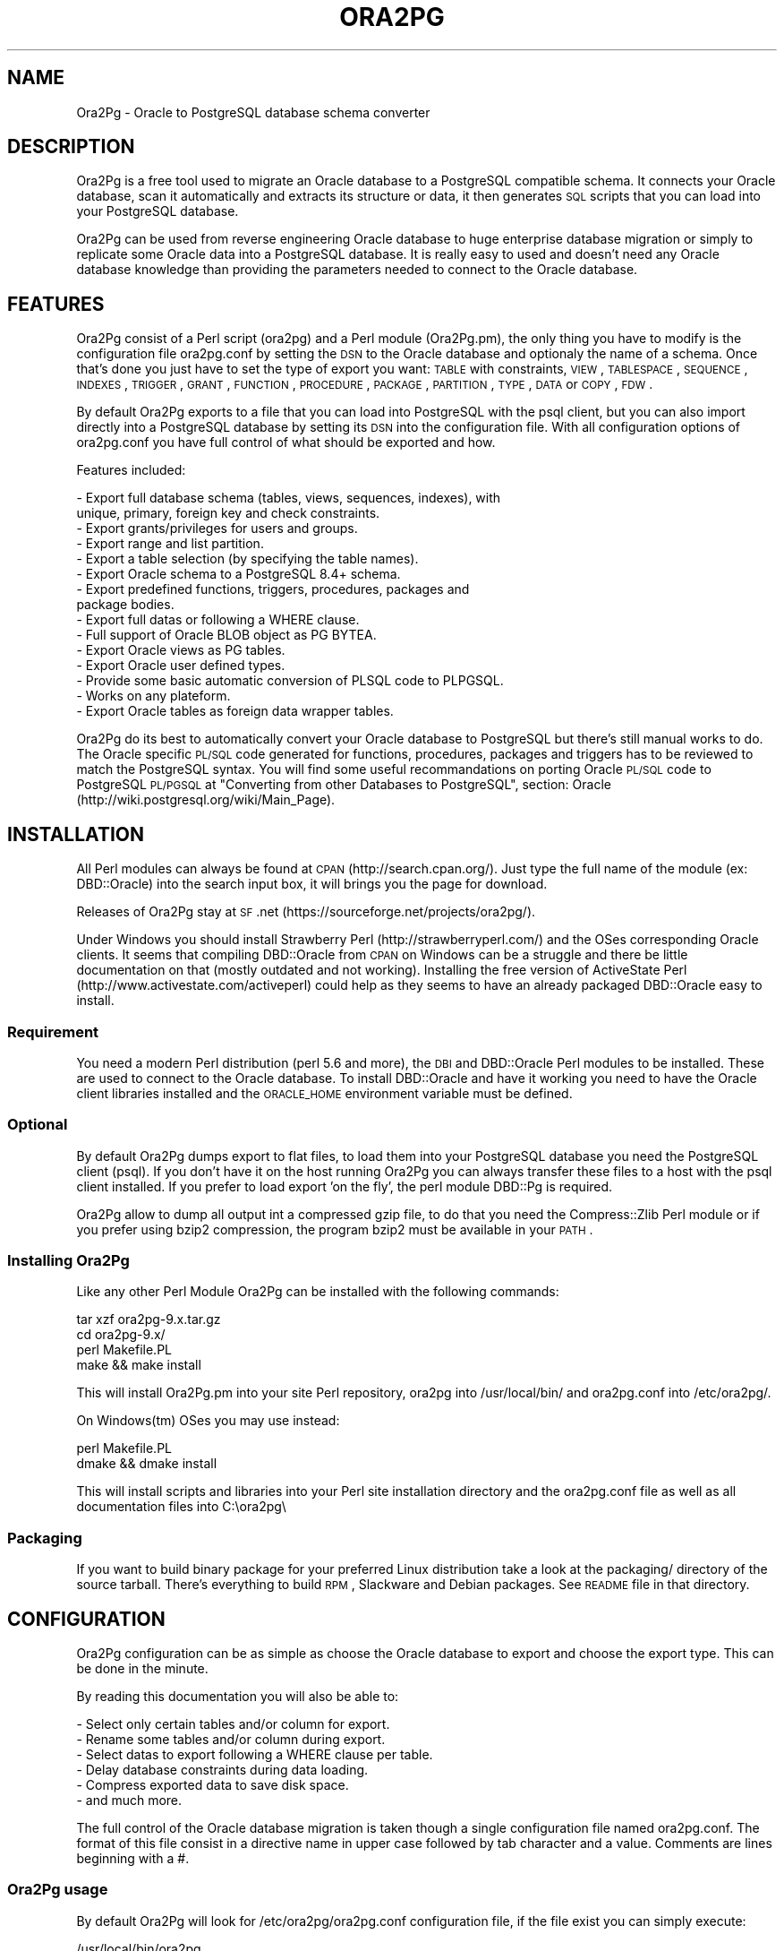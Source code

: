 .\" Automatically generated by Pod::Man 2.22 (Pod::Simple 3.07)
.\"
.\" Standard preamble:
.\" ========================================================================
.de Sp \" Vertical space (when we can't use .PP)
.if t .sp .5v
.if n .sp
..
.de Vb \" Begin verbatim text
.ft CW
.nf
.ne \\$1
..
.de Ve \" End verbatim text
.ft R
.fi
..
.\" Set up some character translations and predefined strings.  \*(-- will
.\" give an unbreakable dash, \*(PI will give pi, \*(L" will give a left
.\" double quote, and \*(R" will give a right double quote.  \*(C+ will
.\" give a nicer C++.  Capital omega is used to do unbreakable dashes and
.\" therefore won't be available.  \*(C` and \*(C' expand to `' in nroff,
.\" nothing in troff, for use with C<>.
.tr \(*W-
.ds C+ C\v'-.1v'\h'-1p'\s-2+\h'-1p'+\s0\v'.1v'\h'-1p'
.ie n \{\
.    ds -- \(*W-
.    ds PI pi
.    if (\n(.H=4u)&(1m=24u) .ds -- \(*W\h'-12u'\(*W\h'-12u'-\" diablo 10 pitch
.    if (\n(.H=4u)&(1m=20u) .ds -- \(*W\h'-12u'\(*W\h'-8u'-\"  diablo 12 pitch
.    ds L" ""
.    ds R" ""
.    ds C` ""
.    ds C' ""
'br\}
.el\{\
.    ds -- \|\(em\|
.    ds PI \(*p
.    ds L" ``
.    ds R" ''
'br\}
.\"
.\" Escape single quotes in literal strings from groff's Unicode transform.
.ie \n(.g .ds Aq \(aq
.el       .ds Aq '
.\"
.\" If the F register is turned on, we'll generate index entries on stderr for
.\" titles (.TH), headers (.SH), subsections (.SS), items (.Ip), and index
.\" entries marked with X<> in POD.  Of course, you'll have to process the
.\" output yourself in some meaningful fashion.
.ie \nF \{\
.    de IX
.    tm Index:\\$1\t\\n%\t"\\$2"
..
.    nr % 0
.    rr F
.\}
.el \{\
.    de IX
..
.\}
.\"
.\" Accent mark definitions (@(#)ms.acc 1.5 88/02/08 SMI; from UCB 4.2).
.\" Fear.  Run.  Save yourself.  No user-serviceable parts.
.    \" fudge factors for nroff and troff
.if n \{\
.    ds #H 0
.    ds #V .8m
.    ds #F .3m
.    ds #[ \f1
.    ds #] \fP
.\}
.if t \{\
.    ds #H ((1u-(\\\\n(.fu%2u))*.13m)
.    ds #V .6m
.    ds #F 0
.    ds #[ \&
.    ds #] \&
.\}
.    \" simple accents for nroff and troff
.if n \{\
.    ds ' \&
.    ds ` \&
.    ds ^ \&
.    ds , \&
.    ds ~ ~
.    ds /
.\}
.if t \{\
.    ds ' \\k:\h'-(\\n(.wu*8/10-\*(#H)'\'\h"|\\n:u"
.    ds ` \\k:\h'-(\\n(.wu*8/10-\*(#H)'\`\h'|\\n:u'
.    ds ^ \\k:\h'-(\\n(.wu*10/11-\*(#H)'^\h'|\\n:u'
.    ds , \\k:\h'-(\\n(.wu*8/10)',\h'|\\n:u'
.    ds ~ \\k:\h'-(\\n(.wu-\*(#H-.1m)'~\h'|\\n:u'
.    ds / \\k:\h'-(\\n(.wu*8/10-\*(#H)'\z\(sl\h'|\\n:u'
.\}
.    \" troff and (daisy-wheel) nroff accents
.ds : \\k:\h'-(\\n(.wu*8/10-\*(#H+.1m+\*(#F)'\v'-\*(#V'\z.\h'.2m+\*(#F'.\h'|\\n:u'\v'\*(#V'
.ds 8 \h'\*(#H'\(*b\h'-\*(#H'
.ds o \\k:\h'-(\\n(.wu+\w'\(de'u-\*(#H)/2u'\v'-.3n'\*(#[\z\(de\v'.3n'\h'|\\n:u'\*(#]
.ds d- \h'\*(#H'\(pd\h'-\w'~'u'\v'-.25m'\f2\(hy\fP\v'.25m'\h'-\*(#H'
.ds D- D\\k:\h'-\w'D'u'\v'-.11m'\z\(hy\v'.11m'\h'|\\n:u'
.ds th \*(#[\v'.3m'\s+1I\s-1\v'-.3m'\h'-(\w'I'u*2/3)'\s-1o\s+1\*(#]
.ds Th \*(#[\s+2I\s-2\h'-\w'I'u*3/5'\v'-.3m'o\v'.3m'\*(#]
.ds ae a\h'-(\w'a'u*4/10)'e
.ds Ae A\h'-(\w'A'u*4/10)'E
.    \" corrections for vroff
.if v .ds ~ \\k:\h'-(\\n(.wu*9/10-\*(#H)'\s-2\u~\d\s+2\h'|\\n:u'
.if v .ds ^ \\k:\h'-(\\n(.wu*10/11-\*(#H)'\v'-.4m'^\v'.4m'\h'|\\n:u'
.    \" for low resolution devices (crt and lpr)
.if \n(.H>23 .if \n(.V>19 \
\{\
.    ds : e
.    ds 8 ss
.    ds o a
.    ds d- d\h'-1'\(ga
.    ds D- D\h'-1'\(hy
.    ds th \o'bp'
.    ds Th \o'LP'
.    ds ae ae
.    ds Ae AE
.\}
.rm #[ #] #H #V #F C
.\" ========================================================================
.\"
.IX Title "ORA2PG 1"
.TH ORA2PG 1 "2012-08-06" "perl v5.10.1" "User Contributed Perl Documentation"
.\" For nroff, turn off justification.  Always turn off hyphenation; it makes
.\" way too many mistakes in technical documents.
.if n .ad l
.nh
.SH "NAME"
Ora2Pg \- Oracle to PostgreSQL database schema converter
.SH "DESCRIPTION"
.IX Header "DESCRIPTION"
Ora2Pg is a free tool used to migrate an Oracle database to a
PostgreSQL compatible schema. It connects your Oracle database, scan it
automatically and extracts its structure or data, it then generates \s-1SQL\s0
scripts that you can load into your PostgreSQL database.
.PP
Ora2Pg can be used from reverse engineering Oracle database to huge enterprise
database migration or simply to replicate some Oracle data into a PostgreSQL
database. It is really easy to used and doesn't need any Oracle database
knowledge than providing the parameters needed to connect to the Oracle
database.
.SH "FEATURES"
.IX Header "FEATURES"
Ora2Pg consist of a Perl script (ora2pg) and a Perl module (Ora2Pg.pm), the
only thing you have to modify is the configuration file ora2pg.conf by setting
the \s-1DSN\s0 to the Oracle database and optionaly the name of a schema. Once that's
done you just have to set the type of export you want: \s-1TABLE\s0 with constraints,
\&\s-1VIEW\s0, \s-1TABLESPACE\s0, \s-1SEQUENCE\s0, \s-1INDEXES\s0, \s-1TRIGGER\s0, \s-1GRANT\s0, \s-1FUNCTION\s0, \s-1PROCEDURE\s0,
\&\s-1PACKAGE\s0, \s-1PARTITION\s0, \s-1TYPE\s0, \s-1DATA\s0 or \s-1COPY\s0, \s-1FDW\s0.
.PP
By default Ora2Pg exports to a file that you can load into PostgreSQL with the
psql client, but you can also import directly into a PostgreSQL database by
setting its \s-1DSN\s0 into the configuration file. With all configuration options of
ora2pg.conf you have full control of what should be exported and how.
.PP
Features included:
.PP
.Vb 10
\&        \- Export full database schema (tables, views, sequences, indexes), with
\&          unique, primary, foreign key and check constraints.
\&        \- Export grants/privileges for users and groups.
\&        \- Export range and list partition.
\&        \- Export a table selection (by specifying the table names).
\&        \- Export Oracle schema to a PostgreSQL 8.4+ schema.
\&        \- Export predefined functions, triggers, procedures, packages and
\&          package bodies.
\&        \- Export full datas or following a WHERE clause.
\&        \- Full support of Oracle BLOB object as PG BYTEA.
\&        \- Export Oracle views as PG tables.
\&        \- Export Oracle user defined types.
\&        \- Provide some basic automatic conversion of PLSQL code to PLPGSQL.
\&        \- Works on any plateform.
\&        \- Export Oracle tables as foreign data wrapper tables.
.Ve
.PP
Ora2Pg do its best to automatically convert your Oracle database to PostgreSQL
but there's still manual works to do. The Oracle specific \s-1PL/SQL\s0 code generated
for functions, procedures, packages and triggers has to be reviewed to match
the PostgreSQL syntax. You will find some useful recommandations on porting
Oracle \s-1PL/SQL\s0 code to PostgreSQL \s-1PL/PGSQL\s0 at \*(L"Converting from other Databases
to PostgreSQL\*(R", section: Oracle (http://wiki.postgresql.org/wiki/Main_Page).
.SH "INSTALLATION"
.IX Header "INSTALLATION"
All Perl modules can always be found at \s-1CPAN\s0 (http://search.cpan.org/). Just
type the full name of the module (ex: DBD::Oracle) into the search input box,
it will brings you the page for download.
.PP
Releases of Ora2Pg stay at \s-1SF\s0.net (https://sourceforge.net/projects/ora2pg/).
.PP
Under Windows you should install Strawberry Perl (http://strawberryperl.com/)
and the OSes corresponding Oracle clients. It seems that compiling DBD::Oracle
from \s-1CPAN\s0 on Windows can be a struggle and there be little documentation on that
(mostly outdated and not working). Installing the free version of ActiveState
Perl (http://www.activestate.com/activeperl) could help as they seems to have
an already packaged DBD::Oracle easy to install.
.SS "Requirement"
.IX Subsection "Requirement"
You need a modern Perl distribution (perl 5.6 and more), the \s-1DBI\s0 and DBD::Oracle
Perl modules to be installed. These are used to connect to the Oracle database.
To install DBD::Oracle and have it working you need to have the Oracle client
libraries installed and the \s-1ORACLE_HOME\s0 environment variable must be defined.
.SS "Optional"
.IX Subsection "Optional"
By default Ora2Pg dumps export to flat files, to load them into your PostgreSQL
database you need the PostgreSQL client (psql). If you don't have it on the
host running Ora2Pg you can always transfer these files to a host with the psql
client installed. If you prefer to load export 'on the fly', the perl module
DBD::Pg is required.
.PP
Ora2Pg allow to dump all output int a compressed gzip file, to do that you need
the Compress::Zlib Perl module or if you prefer using bzip2 compression, the
program bzip2 must be available in your \s-1PATH\s0.
.SS "Installing Ora2Pg"
.IX Subsection "Installing Ora2Pg"
Like any other Perl Module Ora2Pg can be installed with the following commands:
.PP
.Vb 4
\&        tar xzf ora2pg\-9.x.tar.gz
\&        cd ora2pg\-9.x/
\&        perl Makefile.PL
\&        make && make install
.Ve
.PP
This will install Ora2Pg.pm into your site Perl repository, ora2pg into
/usr/local/bin/ and ora2pg.conf into /etc/ora2pg/.
.PP
On Windows(tm) OSes you may use instead:
.PP
.Vb 2
\&        perl Makefile.PL
\&        dmake && dmake install
.Ve
.PP
This will install scripts and libraries into your Perl site installation directory
and the ora2pg.conf file as well as all documentation files into C:\eora2pg\e
.SS "Packaging"
.IX Subsection "Packaging"
If you want to build binary package for your preferred Linux distribution take a
look at the packaging/ directory of the source tarball. There's everything to
build \s-1RPM\s0, Slackware and Debian packages. See \s-1README\s0 file in that directory.
.SH "CONFIGURATION"
.IX Header "CONFIGURATION"
Ora2Pg configuration can be as simple as choose the Oracle database to export
and choose the export type. This can be done in the minute.
.PP
By reading this documentation you will also be able to:
.PP
.Vb 6
\&        \- Select only certain tables and/or column for export.
\&        \- Rename some tables and/or column during export.
\&        \- Select datas to export following a WHERE clause per table.
\&        \- Delay database constraints during data loading.
\&        \- Compress exported data to save disk space.
\&        \- and much more.
.Ve
.PP
The full control of the Oracle database migration is taken though a single
configuration file named ora2pg.conf. The format of this file consist in a
directive name in upper case followed by tab character and a value.
Comments are lines beginning with a #.
.SS "Ora2Pg usage"
.IX Subsection "Ora2Pg usage"
By default Ora2Pg will look for /etc/ora2pg/ora2pg.conf configuration file, if
the file exist you can simply execute:
.PP
.Vb 1
\&        /usr/local/bin/ora2pg
.Ve
.PP
If you want to call another configuration file, just give the path as command
line argument:
.PP
.Vb 1
\&        /usr/local/bin/ora2pg \-\-config /etc/ora2pg/new_ora2pg.conf
.Ve
.PP
Here are all command line parameters available since version 6.0:
.PP
Usage: ora2pg [\-dhvp] [\-\-option value]
.PP
.Vb 10
\&    \-d | \-\-debug      : Enable verbose output.
\&    \-h | \-\-help       : Print this short help.
\&    \-v | \-\-version    : Show Ora2Pg Version and exit.
\&    \-c | \-\-conf file  : Used to set an alternate configuration file than the
\&                        default /etc/or2pg/ora2pg.conf.
\&    \-l | \-\-log file   : Used to set a log file. Default is stdout.
\&    \-o | \-\-out file   : Used to set the path to the output file where SQL will
\&                        be written. Default: output.sql in running directory.
\&    \-t | \-\-type export: Used to set the export type. It will override the one
\&                        given in the configuration file (TYPE).
\&    \-p | \-\-plsql      : Enable PLSQL to PLPSQL code conversion.
\&    \-s | \-\-source dsn : Allow to set the Oracle DBI datasource.
\&    \-u | \-\-user  user : Used to set the Oracle database connection user.
\&    \-w | \-\-password pass: Used to set the password of the Oracle database user.
\&    \-n | \-\-namespace schema: Used to set the Oracle schema to extract from.
\&    \-x | \-\-xtable relname: Used to display columns names of the given table,
\&                        could be used with SHOW_COLUMN type only.
\&    \-f | \-\-forceowner : if set to 1 force ora2pg to set tables and sequences
\&                        owner. If the value is set to a username this one will
\&                        be set as the objects owner.
\&    \-\-nls_lang code: use this to set the Oracle NLS_LANG client encoding.
\&    \-\-client_encoding code: Use this to set the PostgreSQL client encoding.
\&    \-i | \-\-input_file file: File containing Oracle PL/SQL code to convert with
\&                        no Oracle database connection initiated.
.Ve
.PP
Previous version do not accept any command line parameter than the path to the
configuration file.
.SS "Oracle database connection"
.IX Subsection "Oracle database connection"
There's 5 configuration directives to control the access to the Oracle database.
.IP "\s-1ORACLE_HOME\s0" 4
.IX Item "ORACLE_HOME"
Used to set \s-1ORACLE_HOME\s0 environment variable to the Oracle libraries required
by the DBD::Oracle Perl module.
.IP "\s-1ORACLE_DSN\s0" 4
.IX Item "ORACLE_DSN"
This directive is used to set the data source name in the form standard \s-1DBI\s0 \s-1DSN\s0.
For example:
.Sp
.Vb 1
\&        dbi:Oracle:host=oradb_host.mydom.dom;sid=TEST
.Ve
.Sp
or
.Sp
.Vb 1
\&        dbi:Oracle:DB_SID
.Ve
.Sp
The \s-1SID\s0 must be declared in the \f(CW$ORACLE_HOME\fR/network/admin/tnsnames.ora file.
.IP "\s-1ORACLE_USER\s0 et \s-1ORACLE_PWD\s0" 4
.IX Item "ORACLE_USER et ORACLE_PWD"
These two directives are used to define the user and password for the Oracle
database connection. Note that if you can it is better to login as Oracle super
admin to avoid grants problem during the database scan and be sure that nothing
is missing.
.IP "\s-1USER_GRANTS\s0" 4
.IX Item "USER_GRANTS"
Set this directive to 1 if you connect the Oracle database as simple user and
do not have enough grants to extract things from the \s-1DBA_\s0... tables. It will
use tables \s-1ALL_\s0... instead.
.Sp
Warning: if you use export type \s-1GRANT\s0, you must set this configuration option
to 0 or it will not works.
.IP "\s-1TRANSACTION\s0" 4
.IX Item "TRANSACTION"
This directive may be used if you want to change the default isolation level of
the data export transaction. Default is now to set the level to a serializable
transaction to ensure data consistency. The allowed values for this directive
are:
.Sp
.Vb 4
\&        readonly: \*(AqSET TRANSACTION READ ONLY\*(Aq,
\&        readwrite: \*(AqSET TRANSACTION READ WRITE\*(Aq,
\&        serializable: \*(AqSET TRANSACTION ISOLATION LEVEL SERIALIZABLE\*(Aq
\&        committed: \*(AqSET TRANSACTION ISOLATION LEVEL READ COMMITTED\*(Aq,
.Ve
.Sp
Releases before 6.2 used to set the isolation level to \s-1READ\s0 \s-1ONLY\s0 transaction
but in some case this was breaking data consistency so now default is set to
\&\s-1SERIALIZABLE\s0.
.IP "\s-1INPUT_FILE\s0" 4
.IX Item "INPUT_FILE"
This directive did not control the Oracle database connection or unless it
purely disable the use of any Oracle database by accepting a file as argument.
Set this directive to a file containing \s-1PL/SQL\s0 Oracle Code like function,
procedure or full package body to prevent Ora2Pg from connecting to an
Oracle database end just apply his convertion tool to the content of the
file. This can only be used with the following export type: \s-1PROCEDURE\s0,
\&\s-1FUNCTION\s0 or \s-1PACKAGE\s0. If you don't know what you do don't use this directive,
I use it to find \s-1PL/SQL\s0 parser and \s-1PL/PGSQL\s0 converter issues.
.SS "Data encryption with Oracle server"
.IX Subsection "Data encryption with Oracle server"
If your Oracle Client config file already includes the encryption method,
then DBD:Oracle uses those settings to encrypt the connection while you
extract the data. For example if you have configured the Oracle Client
config file (sqlnet.or or .sqlnet) with the following information:
.PP
.Vb 4
\&        # Configure encryption of connections to Oracle
\&        SQLNET.ENCRYPTION_CLIENT = required
\&        SQLNET.ENCRYPTION_TYPES_CLIENT = (AES256, RC4_256)
\&        SQLNET.CRYPTO_SEED = \*(Aqshould be 10\-70 random characters\*(Aq
.Ve
.PP
Any tool that uses the Oracle client to talk to the database will be
encrypted if you setup a session encryption like above.
.PP
For example, Perl's \s-1DBI\s0 uses DBD-Oracle, which uses the Oracle client
for actually handling database communication. If the installation of
Oracle client used by Perl is setup to request encrypted connections,
then your Perl connection to an Oracle database will also be encrypted.
.PP
Full details at https://kb.berkeley.edu/jivekb/entry.jspa?externalID=1005
.SS "Testing"
.IX Subsection "Testing"
Once you have set the Oracle database \s-1DSN\s0 you can execute ora2pg to see if
it works. By default the configuration file will export the database schema to
a file called 'output.sql'. Take a look in it to see if the schema has been
exported.
.PP
Take some time here to test your installation as most of the problem take place
here, the other configuration step are more technical.
.SS "Trouble shooting"
.IX Subsection "Trouble shooting"
If the output.sql file has not exported anything else than the Pg transaction
header and footer there's two possible reasons. The perl script ora2pg dump
an ORA-XXX error, that mean that you \s-1DSN\s0 or login information are wrong, check
the error and your settings and try again. The perl script says nothing and the
output file is empty: the user has not enough right to extract something from
the database. Try to connect Oracle as super user or take a look at directive
\&\s-1USER_GRANTS\s0 above and at next section, especiallly the \s-1SCHEMA\s0 directive.
.SS "Oracle schema to export"
.IX Subsection "Oracle schema to export"
The Oracle database export can be limited to a specific Schema or Namespace,
this can be mandatory following the database connection user.
.IP "\s-1SCHEMA\s0" 4
.IX Item "SCHEMA"
This directive is used to set the schema name to use during export. Take care that this directive is case sensitive. For example:
.Sp
.Vb 1
\&        SCHEMA  APPS
.Ve
.Sp
will only extract objects associated to the \s-1APPS\s0 schema.
.IP "\s-1EXPORT_SCHEMA\s0" 4
.IX Item "EXPORT_SCHEMA"
By default the Oracle schema is not exported into the PostgreSQL database and
all objects are created under the default Pg namespace. If you want to also
export this schema and create all objects under this namespace, set the
\&\s-1EXPORT_SCHEMA\s0 directive to 1. This will set the schema search_path at top of
export \s-1SQL\s0 file to the schema name set in the \s-1SCHEMA\s0 directive with the default
pg_catalog schema. If you want to change this path, use the directive \s-1PG_SCHEMA\s0.
.IP "\s-1CREATE_SCHEMA\s0" 4
.IX Item "CREATE_SCHEMA"
Enable/disable the \s-1CREATE\s0 \s-1SCHEMA\s0 \s-1SQL\s0 order at starting of the output file.
It is enable by default and concern on \s-1TABLE\s0 export type.
.IP "\s-1COMPILE_SCHEMA\s0" 4
.IX Item "COMPILE_SCHEMA"
By default Ora2Pg will only export valid \s-1PL/SQL\s0 code. You can force Oracle to
compile again the invalidated code to get a chance to have it obtain the valid
status and then be able to export it.
.Sp
Enable this directive to force Oracle to compile schema before exporting code.
This will ask to Oracle to validate the \s-1PL/SQL\s0 that could have been invalidate
after a export/import for example. If you set the value to 1 it will exec:
\&\s-1DBMS_UTILITY\s0.compile_schema(schema => sys_context('\s-1USERENV\s0', '\s-1SESSION_USER\s0'));
but if you provide the name of a particular schema it will use the following
command: \s-1DBMS_UTILITY\s0.compile_schema(schema => 'schemaname');
The '\s-1VALID\s0' or '\s-1INVALID\s0' status applies to functions, procedures, packages and
user defined types.
.IP "\s-1EXPORT_INVALID\s0" 4
.IX Item "EXPORT_INVALID"
If the above configuration directive is not enough to validate your \s-1PL/SQL\s0 code
enable this configuration directive to allow export of all \s-1PL/SQL\s0 code even if
it is marked as invalid. The '\s-1VALID\s0' or '\s-1INVALID\s0' status applies to functions,
procedures, packages and user defined types.
.IP "\s-1PG_SCHEMA\s0" 4
.IX Item "PG_SCHEMA"
Allow you to defined/force the PostgreSQL schema to use. The value can be a
coma delimited list of schema name. By default if you set \s-1EXPORT_SCHEMA\s0 to 1,
the PostgreSQL schema search_path will be set to the schema name set as value of
the \s-1SCHEMA\s0 directive plus the default pg_catalog schema as follow:
.Sp
.Vb 1
\&        SET search_path = $SCHEMA, pg_catalog;
.Ve
.Sp
If you set \s-1PG_SCHEMA\s0 to something like \*(L"user_schema, public\*(R" for example the
search path will be set like this:
.Sp
.Vb 2
\&        SET search_path = $PG_SCHEMA;
\&        \-\- SET search_path = user_schema, public;
.Ve
.Sp
This will force to not use the Oracle schema set in the \s-1SCHEMA\s0 directive.
.IP "\s-1SYSUSERS\s0" 4
.IX Item "SYSUSERS"
Without explicit schema, Ora2Pg will export all objects that not belongs to
system schema or role: \s-1SYS\s0, \s-1SYSTEM\s0, \s-1DBSNMP\s0, \s-1OUTLN\s0, \s-1PERFSTAT\s0, \s-1CTXSYS\s0, \s-1XDB\s0, \s-1WMSYS\s0,
\&\s-1SYSMAN\s0, \s-1SQLTXPLAIN\s0, \s-1MDSYS\s0, \s-1EXFSYS\s0, \s-1ORDSYS\s0, \s-1DMSYS\s0, \s-1OLAPSYS\s0, \s-1FLOWS_020100\s0,
\&\s-1FLOWS_FILES\s0, \s-1TSMSYS\s0. Following your Oracle installation you may have several
other system role defined. To append these users to the schema exclusion list,
just set the \s-1SYSUSERS\s0 configuration directive to a coma separated list of system
user to exclude. For example:
.Sp
.Vb 1
\&        SYSUSERS        INTERNAL,SYSDBA
.Ve
.Sp
will add users \s-1INTERNAL\s0 and \s-1SYSDBA\s0 to the schema exclusion list.
.IP "\s-1FORCE_OWNER\s0" 4
.IX Item "FORCE_OWNER"
By default the owner of the database objects is the one you're using to connect
to PostgreSQL using the psql command. If you use an other user (postgres for exemple)
you can force Ora2Pg to set the object owner to be the one used in the Oracle database
by setting the directive to 1, or to a completely different username by setting the
directive value to that username.
.SS "Export type"
.IX Subsection "Export type"
The export action is perform following a single configuration directive '\s-1TYPE\s0',
some other add more control on what should be really exported.
.IP "\s-1TYPE\s0" 4
.IX Item "TYPE"
Here are the different values of the \s-1TYPE\s0 directive, default is \s-1TABLE:\s0
.Sp
.Vb 10
\&        \- TABLE: Extract all tables with indexes, primary keys, unique keys,
\&          foreign keys and check constraints.
\&        \- VIEW: Extract only views.
\&        \- GRANT: Extract roles converted to Pg groups, users and grants on all
\&          objects.
\&        \- SEQUENCE: Extract all sequence and their last position.
\&        \- TABLESPACE: Extract storage spaces for tables and indexes (Pg >= v8).
\&        \- TRIGGER: Extract triggers defined following actions.
\&        \- FUNCTION: Extract functions.
\&        \- PROCEDURE: Extract procedures.
\&        \- PACKAGE: Extract packages and package bodies.
\&        \- DATA: Extract datas as INSERT statement.
\&        \- COPY: Extract datas as COPY statement.
\&        \- PARTITION: Extract range and list Oracle partitioning.
\&        \- TYPE: Extract user defined Oracle type.
\&        \- FDW: Export Oracle tables as foreign table for oracle_fdw.
.Ve
.Sp
Only one type of export can be perform at the same time so the \s-1TYPE\s0 directive
must be unique. If you have more than one only the last found in the file will
be registered.
.Sp
Some export type can not or should not be load directly into the PostgreSQL
database and still require little manual editing. This is the case for \s-1GRANT\s0,
\&\s-1TABLESPACE\s0, \s-1TRIGGER\s0, \s-1FUNCTION\s0, \s-1PROCEDURE\s0, \s-1TYPE\s0 and \s-1PACKAGE\s0 export types
especially if you have \s-1PLSQL\s0 code or Oracle specific \s-1SQL\s0 in it.
.Sp
For \s-1TABLESPACE\s0 you must ensure that file path exist on the system.
.Sp
Note that you can chained multiple export by giving to the \s-1TYPE\s0 directive a
coma separated list of export type.
.Sp
The \s-1PARTITION\s0 export is a work in progress as table partition support is not
yet implemented into PostgreSQL. Ora2Pg will convert Oracle partition using
table inheritence, trigger and function workaround. See document at Pg site:
http://www.postgresql.org/docs/current/interactive/ddl\-partitioning.html
This new feature in Ora2Pg has not been widly tested so feel free to report
any bug and patch.
.Sp
The \s-1TYPE\s0 export allow export of user defined Oracle type. If you don't use the
\&\-\-plsql command line parameter it simply dump Oracle user type asis else Ora2Pg
will try to convert it to PostgreSQL syntax.
.Sp
Since Ora2Pg v8.1 there's three new export types:
.Sp
.Vb 3
\&        SHOW_SCHEMA : display the list of schema available in the database.
\&        SHOW_TABLE : display the list of tables available.
\&        SHOW_COLUMN : display the list of tables columns available.
.Ve
.Sp
Since Ora2Pg v8.2 there's a new export type:
.Sp
.Vb 1
\&        SHOW_ENCODING : display the Oracle session encoding, useful to set NSL_LANG.
.Ve
.Sp
Those extraction keyword are use to only display the requested information and exit.
This allow you to quickly know on what you are going to work. The \s-1SHOW_COLUMN\s0 allow
a new ora2pg command line option: '\-\-xtable relname' or '\-x relname' to limit the
displayed information to the given table.
.Sp
Since release v8.12, Ora2Pg allow you to export your Oracle Table definition to be
use with the oracle_fdw foreign data wrapper. By using type \s-1FDW\s0 your Oracle tables
will be exported as follow:
.Sp
.Vb 5
\&        CREATE FOREIGN TABLE oratab (
\&                id        integer           NOT NULL,
\&                text      character varying(30),
\&                floating  double precision  NOT NULL
\&        ) SERVER oradb OPTIONS (table \*(AqORATAB\*(Aq);
.Ve
.Sp
Now you can use the table like a regular PostgreSQL table.
.Sp
See http://pgxn.org/dist/oracle_fdw/ for more information on this foreign data wrapper.
.IP "\s-1THREAD_COUNT\s0" 4
.IX Item "THREAD_COUNT"
This configuration directive adds multi-threading support to data export type, the
value is the number of threads to use. Default to zero, disabled multi-threading.
It is only used to do the escaping to convert LOBs to byteas, as it is very \s-1CPU\s0
hungry. Putting 6 threads will only triple your throughput, if your machine has
enough cores. If zero do not use threads, do not waste \s-1CPU\s0, but be slower with bytea.
Performance seems to peak at 5 threads, if you have enough cores, and triples throughput
on tables having \s-1LOB\s0. Another important thing: because of the way threading works in
perl, threads consume a lot of memory. Put a low (5000 for instance) \s-1DATA_LIMIT\s0 if
you activate threading.
.Sp
If your Perl installation do not support threads, multi-threading will not be enabled.
This configuration directive is available since Ora2Pg v8.7 thanks to the work of
Marc Cousin.
.IP "\s-1FDW_SERVER\s0" 4
.IX Item "FDW_SERVER"
This directive is used to set the name of the foreign data server that is used in
the \*(L"\s-1CREATE\s0 \s-1SERVER\s0 name \s-1FOREIGN\s0 \s-1DATA\s0 \s-1WRAPPER\s0 oracle_fdw ...\*(R" command. This name will
then be used in the \*(L"\s-1CREATE\s0 \s-1FOREIGN\s0 \s-1TABLE\s0 ...\*(R" \s-1SQL\s0 command. Default is arbitrary set
to orcl. This only concern export type \s-1FDW\s0.
.SS "Limiting object to export"
.IX Subsection "Limiting object to export"
You may want to export only a part of an Oracle database, here are a set of configuration
directives that will allow you to control what parts of the database should be exported.
.IP "\s-1TABLES\s0" 4
.IX Item "TABLES"
This directive allow you to set a list of tables on witch the export must be
limited, excluding all other tables. The value is a space separated list of
table name to export.
.IP "\s-1EXCLUDE\s0" 4
.IX Item "EXCLUDE"
This directive is the opposite of the previous, it allow you to define a space
separated list of table name to exclude from the export.
.IP "\s-1WHERE\s0" 4
.IX Item "WHERE"
This directive allow you to specify a \s-1WHERE\s0 clause filter when dumping the
contents of tables. Value is construct as follow: TABLE_NAME[\s-1WHERE_CLAUSE\s0], or
if you have only one where clause for each table just put the where clause as
value. Both are possible too. Here are some examples:
.Sp
.Vb 2
\&        # Global where clause applying to all tables included in the export
\&        WHERE  1=1
\&
\&        # Apply the where clause only on table TABLE_NAME
\&        WHERE  TABLE_NAME[ID1=\*(Aq001\*(Aq]
\&
\&        # Applies two different clause on tables TABLE_NAME and OTHER_TABLE
\&        # and a generic where clause on DATE_CREATE to all other tables
\&        WHERE  TABLE_NAME[ID1=\*(Aq001\*(Aq AND ID1=\*(Aq002] DATE_CREATE > \*(Aq2001\-01\-01\*(Aq OTHER_TABLE[NAME=\*(Aqtest\*(Aq]
.Ve
.Sp
Any where clause not included into a table name bracket clause will be applied
to all exported table including the tables defined in the where clause. These
\&\s-1WHERE\s0 clauses are very useful if you want to archive some data or at the
opposite only export some recent data.
.SS "Modifying object structure"
.IX Subsection "Modifying object structure"
One of the great usage of Ora2Pg is its flexibility to replicate Oracle database
into PostgreSQL database with a different structure or schema. There's three
configuration directives that allow you to map those differences.
.IP "\s-1MODIFY_STRUCT\s0" 4
.IX Item "MODIFY_STRUCT"
This directive allow you to limit the columns to extract for a given table. The
value consist in a space separated list of table name with a set of column
between parenthesis as follow:
.Sp
.Vb 1
\&        MODIFY_STRUCT   NOM_TABLE(nomcol1,nomcol2,...) ...
.Ve
.Sp
for example:
.Sp
.Vb 1
\&        MODIFY_STRUCT   T_TEST1(id,dossier) T_TEST2(id,fichier)
.Ve
.Sp
This will only extract columns 'id' and 'dossier' from table T_TEST1 and columns
\&'id' and 'fichier' from the T_TEST2 table.
.IP "\s-1REPLACE_TABLES\s0" 4
.IX Item "REPLACE_TABLES"
This directive allow you to remap a list of Oracle table name to a PostgreSQL table name during export. The value is a list of space separated values with the following structure:
.Sp
.Vb 1
\&        REPLACE_TABLES  ORIG_TBNAME1:DEST_TBNAME1 ORIG_TBNAME2:DEST_TBNAME2
.Ve
.Sp
Oracle tables \s-1ORIG_TBNAME1\s0 and \s-1ORIG_TBNAME2\s0 will be respectively renamed into
\&\s-1DEST_TBNAME1\s0 and \s-1DEST_TBNAME2\s0
.IP "\s-1REPLACE_COLS\s0" 4
.IX Item "REPLACE_COLS"
Like table name, the name of the column can be remapped to a different name
using the following syntaxe:
.Sp
.Vb 1
\&        REPLACE_COLS    ORIG_TBNAME(ORIG_COLNAME1:NEW_COLNAME1,ORIG_COLNAME2:NEW_COLNAME2)
.Ve
.Sp
For example:
.Sp
.Vb 1
\&        REPLACE_COLS    T_TEST(dico:dictionary,dossier:folder)
.Ve
.Sp
will rename Oracle columns 'dico' and 'dossier' from table T_TEST into new name
\&'dictionary' and 'folder'.
.SS "PostgreSQL Import"
.IX Subsection "PostgreSQL Import"
By default conversion to PostgreSQL format is written to file 'output.sql'.
The command:
.PP
.Vb 1
\&        psql mydb < output.sql
.Ve
.PP
will import content of file output.sql into PostgreSQL mydb database.
.IP "\s-1DATA_LIMIT\s0" 4
.IX Item "DATA_LIMIT"
When you are performing \s-1DATA/COPY\s0 export Ora2Pg proceed by chunks of \s-1DATA_LIMIT\s0
tuples for speed improvement. Tuples are stored in memory before being written
to disk, so if you want speed and have enough system resources you can grow
this limit to an upper value for example: 100000 or 1000000. Before release 7.0
a value of 0 mean no limit so that all tuples are stored in memory before being
flushed to disk. In 7.x branch this has been remove and chunk will be set to the
default: 10000
.IP "\s-1OUTPUT\s0" 4
.IX Item "OUTPUT"
The Ora2Pg output filename can be changed with this directive. Default value is
output.sql. if you set the file name with extension .gz or .bz2 the output will
be automatically compressed. This require that the Compress::Zlib Perl module
is installed if the filename extension is .gz and that the bzip2 system command
is installed for the .bz2 extension.
.IP "\s-1OUTPUT_DIR\s0" 4
.IX Item "OUTPUT_DIR"
Since release 7.0, you can define a base directory where wfile will be written.
The directory must exists.
.IP "\s-1BZIP2\s0" 4
.IX Item "BZIP2"
This directive allow you to specify the full path to the bzip2 program if it
can not be found in the \s-1PATH\s0 environment variable.
.IP "\s-1FILE_PER_CONSTRAINT\s0" 4
.IX Item "FILE_PER_CONSTRAINT"
Allow object constraints to be saved in a separate file during schema export.
The file will be named \s-1CONSTRAINTS_OUTPUT\s0, where \s-1OUTPUT\s0 is the value of the
corresponding configuration directive. You can use .gz xor .bz2 extension to
enable compression. Default is to save all data in the \s-1OUTPUT\s0 file. This
directive is usable only with \s-1TABLE\s0 export type.
.IP "\s-1FILE_PER_INDEX\s0" 4
.IX Item "FILE_PER_INDEX"
Allow indexes to be saved in a separate file during schema export. The file
will be named \s-1INDEXES_OUTPUT\s0, where \s-1OUTPUT\s0 is the value of the corresponding
configuration directive. You can use .gz xor .bz2 file extension to enable
compression. Default is to save all data in the \s-1OUTPUT\s0 file. This directive
is usable only with \s-1TABLE\s0 export type.
.IP "\s-1FILE_PER_TABLE\s0" 4
.IX Item "FILE_PER_TABLE"
Allow data export to be saved in one file per table/view. The files will be
named as tablename_OUTPUT, where \s-1OUTPUT\s0 is the value of the corresponding
configuration directive. You can still use .gz xor .bz2 extension in the \s-1OUTPUT\s0
directive to enable compression. Default 0 will save all data in one file, set
it to 1 to enable this feature. This is usable only during \s-1DATA\s0 or \s-1COPY\s0 export
type.
.IP "\s-1FILE_PER_FUNCTION\s0" 4
.IX Item "FILE_PER_FUNCTION"
Allow functions, procedures and triggers to be saved in one file per object.
The files will be named as objectname_OUTPUT. Where \s-1OUTPUT\s0 is the value of the
corresponding configuration directive. You can still use .gz xor .bz2 extension
in the \s-1OUTPUT\s0 directive to enable compression. Default 0 will save all in one
single file, set it to 1 to enable this feature. This is usable only during the
corresponding export type, the package body export has a special behavior.
.Sp
When export type is \s-1PACKAGE\s0 and you've enabled this directive, Ora2Pg will
create a directory per package, named with the lower case name of the package,
and will create one file per function/procedure into that directory. If the
configuration directive is not enabled, it will create one file per package as
packagename_OUTPUT, where \s-1OUTPUT\s0 is the value of the corresponding directive.
.IP "\s-1TRUNCATE_TABLE\s0" 4
.IX Item "TRUNCATE_TABLE"
If this directive is set to 1, a \s-1TRUNCATE\s0 \s-1TABLE\s0 instruction will be add before
loading data. This is usable only during \s-1DATA\s0 or \s-1COPY\s0 export type.
.PP
If you want to import data on the fly to the PostgreSQL database you have three
configuration directives to set the PostgreSQL database connection. This is only
possible with '\s-1COPY\s0' or '\s-1DATA\s0' export type as for database schema there's no
real interest to do that.
.IP "\s-1PG_DSN\s0" 4
.IX Item "PG_DSN"
Use this directive to set the PostgreSQL data source namespace using DBD::Pg
Perl module as follow:
.Sp
.Vb 1
\&        dbi:Pg:dbname=pgdb;host=localhost;port=5432
.Ve
.Sp
will connect to database 'pgdb' on localhost at tcp port 5432.
.IP "\s-1PG_USER\s0 and \s-1PG_PWD\s0" 4
.IX Item "PG_USER and PG_PWD"
These two directives are used to set the login user and password.
.SS "Taking export under control"
.IX Subsection "Taking export under control"
The following other configuration directives interact directly with the export process and give you fine granuality in database export control.
.IP "\s-1SKIP\s0" 4
.IX Item "SKIP"
For \s-1TABLE\s0 export you may not want to export all schema constraints, the \s-1SKIP\s0
configuration directive allow you to specify a space separated list of
constraints that should not be exported. Possible values are:
.Sp
.Vb 5
\&        \- fkeys: turn off foreign key constraints
\&        \- pkeys: turn off primary keys
\&        \- ukeys: turn off unique column constraints
\&        \- indexes: turn off all other index types
\&        \- checks: turn off check constraints
.Ve
.Sp
For example:
.Sp
.Vb 1
\&        SKIP    indexes,checks
.Ve
.Sp
will removed indexes ans check constraints from export.
.IP "\s-1KEEP_PKEY_NAMES\s0" 4
.IX Item "KEEP_PKEY_NAMES"
By default names of the primary key in the source Oracle database are ignored
and key names are created in the target PostgreSQL database with the PostgreSQL
internal default naming rules. If you want to preserve Oracle primary key names
set this option to 1.
.IP "\s-1FKEY_DEFERRABLE\s0" 4
.IX Item "FKEY_DEFERRABLE"
When exporting tables, Ora2Pg normally exports constraints as they are, if they
are non-deferrable they are exported as non-deferrable. However, non-deferrable
constraints will probably cause problems when attempting to import data to Pg.
The \s-1FKEY_DEFERRABLE\s0 option set to 1 will cause all foreign key constraints to
be exported as deferrable.
.IP "\s-1DEFER_FKEY\s0" 4
.IX Item "DEFER_FKEY"
In addition, when exporting data the \s-1DEFER_FKEY\s0 option set to 1 will add a
command to defer all foreign key constraints during data export. Constraints
will then be checked at the end of each transaction. Note that this will works
only if foreign keys are deferrable and that all datas can stay in a single
transaction.
.Sp
Since release 7.0 Ora2Pg will first try to ordered data export following the
tables foreign keys. If it fails (some cases can not be handle), Ora2Pg will
set constraint all deferrable if \s-1DEFER_FKEY\s0 is activated and \s-1DROP_FKEY\s0 disabled.
.IP "\s-1DROP_FKEY\s0" 4
.IX Item "DROP_FKEY"
New since release 7.0 this directive enabled force the deletion of all foreign
keys before data import and to recreate them at end of the import.
.IP "\s-1DROP_INDEXES\s0" 4
.IX Item "DROP_INDEXES"
This direction is also introduce since version 7.0 and allow you to gain lot of
speed improvement during data import by removing all indexes that are not an
automatic index (ex: indexes of primary keys) and recreate them at the end of
data import.
.IP "\s-1DISABLE_TABLE_TRIGGERS\s0" 4
.IX Item "DISABLE_TABLE_TRIGGERS"
This directive is used to disables triggers on all tables in \s-1COPY\s0 or \s-1DATA\s0 export
modes during data migration. The possible values are 0 to enable triggers, \s-1USER\s0
to disable userdefined triggers and \s-1ALL\s0 to disable userdefined triggers as well
as includes \s-1RI\s0 system triggers.
.IP "\s-1DISABLE_SEQUENCE\s0" 4
.IX Item "DISABLE_SEQUENCE"
If set to 1 disables alter of sequences on all tables during \s-1COPY\s0 or \s-1DATA\s0 export
mode. This is used to prevent the update of sequence during data migration.
Default is 0, alter sequences.
.IP "\s-1NOESCAPE\s0" 4
.IX Item "NOESCAPE"
By default all data that are not of type date or time are escaped. If you
experience any problem with that you can set it to 1 to disable character
escaping during data export. This directive is only used during a \s-1COPY\s0 export.
See \s-1STANDARD_CONFORMING_STRINGS\s0 for enabling/disabling escape with \s-1INSERT\s0
statements.
.IP "\s-1STANDARD_CONFORMING_STRINGS\s0" 4
.IX Item "STANDARD_CONFORMING_STRINGS"
This controls whether ordinary string literals ('...') treat backslashes
literally, as specified in \s-1SQL\s0 standard. This was the default before Ora2Pg
v8.5 so that all strings was escaped first, now this is currently on, causing
Ora2Pg to use the escape string syntax (E'...') if this parameter is not
set to 0. This is the exact behavior of the same option in PostgreSQL.
This directive is only used during \s-1DATA\s0 export to build \s-1INSERT\s0 statements.
See \s-1NOESCAPE\s0 for enabling/disabling escape in \s-1COPY\s0 statements.
.IP "\s-1PG_NUMERIC_TYPE\s0" 4
.IX Item "PG_NUMERIC_TYPE"
If set to 1 replace portable numeric type into PostgreSQL internal type.
Oracle data type \s-1NUMBER\s0(p,s) is approximatively converted to real and
float PostgreSQL data type. If you have monetary fields or don't want
rounding issues with the extra decimals you should preserve the same
numeric(p,s) PostgreSQL data type. Do that only if you need very good
precision because using numeric(p,s) is slower than using real or double.
.IP "\s-1PG_INTEGER_TYPE\s0" 4
.IX Item "PG_INTEGER_TYPE"
If set to 1 replace portable numeric type into PostgreSQL internal type.
Oracle data type \s-1NUMBER\s0(p) or \s-1NUMBER\s0 are converted to smallint, integer
or bigint PostgreSQL data type following the length of the precision. If
\&\s-1NUMBER\s0 without precision are set to \s-1DEFAULT_NUMERIC\s0 (see bellow).
.IP "\s-1DEFAULT_NUMERIC\s0" 4
.IX Item "DEFAULT_NUMERIC"
\&\s-1NUMBER\s0 without precision are converted by default to bigint only if
\&\s-1PG_INTEGER_TYPE\s0 is true. You can overwrite this value to any \s-1PG\s0 type,
like integer or float.
.IP "\s-1DATA_TYPE\s0" 4
.IX Item "DATA_TYPE"
If you're experiencing any problem in data type schema conversion with this
directive you can take full control of the correspondence between Oracle and
PostgreSQL types to redefine data type translation used in Ora2pg. The syntax
is a coma separated list of \*(L"Oracle datatype:Postgresql datatype\*(R". Here are
the default list used:
.Sp
.Vb 1
\&        DATA_TYPE       DATE:timestamp,LONG:text,LONG RAW:text,CLOB:text,NCLOB:text,BLOB:bytea,BFILE:bytea,RAW:bytea,ROWID:oid,FLOAT:double precision,DEC:decimal,DECIMAL:decimal,DOUBLE PRECISION:double precision,INT:integer,INTEGER:integer,REAL:real,SMALLINT:smallint,BINARY_FLOAT:double precision,BINARY_DOUBLE:double precision,TIMESTAMP:timestamp
.Ve
.Sp
Note that the directive and the list definition must be a single line.
.IP "\s-1CASE_SENSITIVE\s0" 4
.IX Item "CASE_SENSITIVE"
By default Ora2P convert all object names to lower case as PostgreSQL is case
insensitive. If you want to preserve the case of Oracle object name set this
directive to 1. I do not recommand this unless you always quote object names
on all your scripts.
.IP "\s-1ORA_SENSITIVE\s0" 4
.IX Item "ORA_SENSITIVE"
Since version 4.10 you can export Oracle databases with case sensitive table or
view names. This requires the use of quoted table/view names during Oracle
querying. Set this configuration option to 1 to enable this feature. By default
it is off.
.IP "\s-1ORA_RESERVED_WORDS\s0" 4
.IX Item "ORA_RESERVED_WORDS"
Allow escaping of column name using Oracle reserved words. Value is a list of
coma separated reserved word. Default is audit,comment.
.IP "\s-1GEN_USER_PWD\s0" 4
.IX Item "GEN_USER_PWD"
Set this directive to 1 to replace default password by a random password for all
extracted user during a \s-1GRANT\s0 export.
.IP "\s-1PG_SUPPORTS_ROLE\s0 (Deprecated)" 4
.IX Item "PG_SUPPORTS_ROLE (Deprecated)"
This option is deprecated since Ora2Pg release v7.3.
.Sp
By default Oracle roles are translated into PostgreSQL groups. If you have
PostgreSQL 8.1 or more consider the use of \s-1ROLES\s0 and set this directive to 1
to export roles.
.IP "\s-1PG_SUPPORTS_INOUT\s0 (Deprecated)" 4
.IX Item "PG_SUPPORTS_INOUT (Deprecated)"
This option is deprecated since Ora2Pg release v7.3.
.Sp
If set to 0, all \s-1IN\s0, \s-1OUT\s0 or \s-1INOUT\s0 parameters will not be used into the generated
PostgreSQL function declarations (disable it for PostgreSQL database version
lower than 8.1), This is now enable by default.
.IP "\s-1PG_SUPPORTS_DEFAULT\s0" 4
.IX Item "PG_SUPPORTS_DEFAULT"
This directive enable or disable the use of default parameter value in function export. Until PostgreSQL 8.4 such a default value was not supported, this feature is now enable by default.
.IP "\s-1PG_SUPPORTS_WHEN\s0" 4
.IX Item "PG_SUPPORTS_WHEN"
Add support to \s-1WHEN\s0 clause on triggers as PostgreSQL v9.0 now support it. This directive is disabled by default, set it to 1 enable this feature.
.IP "\s-1PG_SUPPORTS_INSTEADOF\s0" 4
.IX Item "PG_SUPPORTS_INSTEADOF"
Add support to \s-1INSTEAD\s0 \s-1OF\s0 usage on triggers (for incoming \s-1PG\s0 >= 9.1), if this directive is not enabled the \s-1INSTEAD\s0 \s-1OF\s0 triggers will be rewritten as Pg rules.
.IP "\s-1LONGREADLEN\s0" 4
.IX Item "LONGREADLEN"
Use this directive to set the database handle's 'LongReadLen' attribute to a value that will be the larger than the expected size of the LOBs. The default is 1Mb witch may not be enough to extract BLOBs or CLOBs. If the size of the \s-1LOB\s0 exceeds the 'LongReadLen' DBD::Oracle will return a '\s-1ORA\-24345:\s0 A Truncation' error. Default: 1023*1024 bytes.
.Sp
Take a look at this page to learn more: http://search.cpan.org/~pythian/DBD\-Oracle\-1.22/Oracle.pm#Data_Interface_for_Persistent_LOBs
.IP "\s-1LONGTRUNKOK\s0" 4
.IX Item "LONGTRUNKOK"
If you want to bypass the '\s-1ORA\-24345:\s0 A Truncation' error, set this directive to 1, it will truncate the data extracted to the LongReadLen value. Disable by default.
.IP "\s-1XML_PRETTY\s0" 4
.IX Item "XML_PRETTY"
Force the use \fIgetStringVal()\fR instead of \fIgetClobVal()\fR for \s-1XML\s0 data export. Default is 1,
enabled for backward compatibility. Set it to 0 to use extract method a la \s-1CLOB\s0.
.IP "\s-1ENABLE_MICROSECOND\s0" 4
.IX Item "ENABLE_MICROSECOND"
Set it to O if you want to disable export of millisecond from Oracle timestamp
columns. By default milliseconds are exported with the use of following format:
.Sp
.Vb 1
\&        \*(AqYYYY\-MM\-DD HH24:MI:SS.FF\*(Aq
.Ve
.Sp
Disabling will force the use of the following Oracle format:
.Sp
.Vb 1
\&        to_char(..., \*(AqYYYY\-MM\-DD HH24:MI:SS\*(Aq)
.Ve
.Sp
By default milliseconds are exported.
.IP "\s-1DISABLE_COMMENT\s0" 4
.IX Item "DISABLE_COMMENT"
Set this to 1 if you don't want to export comment associated to tables and
columns definition. Default is enabled.
.SS "Special options to handle character encoding"
.IX Subsection "Special options to handle character encoding"
.IP "\s-1NLS_LANG\s0" 4
.IX Item "NLS_LANG"
If you experience any issues where mutibyte characters are being substituted
with some replacement characters during the export try to set the \s-1NLS_LANG\s0
configuration directive to the Oracle encoding. This may help a lot especially
with \s-1UTF8\s0 encoding. For example:
.Sp
.Vb 1
\&        NLS_LANG        AMERICAN_AMERICA.UTF8
.Ve
.Sp
This will set \f(CW$ENV\fR{\s-1NLS_LANG\s0} to the given value.
.IP "\s-1BINMODE\s0" 4
.IX Item "BINMODE"
If you experience the Perl warning: \*(L"Wide character in print\*(R", it means that
you tried to write a Unicode string to a non-unicode file handle. You can force
Perl to use binary mode for output by setting the \s-1BINMODE\s0 configuration option
to the specified encoding. If you set it to 'utf8', it will force printing like
this: binmode \s-1OUTFH\s0, \*(L":utf8\*(R"; By default Ora2Pg opens the output file in 'raw'
binary mode.
.IP "\s-1CLIENT_ENCODING\s0" 4
.IX Item "CLIENT_ENCODING"
If you experience \s-1ERROR:\s0 invalid byte sequence for encoding \*(L"\s-1UTF8\s0\*(R": 0xe87472
when loading data you may want to set the encoding of the PostgreSQL client.
By default it is not set and it will depend of you system client encoding.
.Sp
For example, let's say you have an Oracle database with all data encoded in
\&\s-1FRENCH_FRANCE\s0.WE8ISO8859P15, your system use fr_FR.UTF\-8 as console encoding
and your PostgreSQL database is encoded in \s-1UTF8\s0. What you have to do is set the
\&\s-1NLS_LANG\s0 to \s-1FRENCH_FRANCE\s0.WE8ISO8859P15 and the \s-1CLIENT_ENCODING\s0 to \s-1LATIN9\s0.
.Sp
You can take a look at the PostgreSQL supported character sets here: http://www.postgresql.org/docs/9.0/static/multibyte.html
.SS "\s-1PLSQL\s0 to \s-1PLPSQL\s0 convertion"
.IX Subsection "PLSQL to PLPSQL convertion"
Automatic code convertion from Oracle \s-1PLSQL\s0 to PostgreSQL \s-1PLPGSQL\s0 is a work in
progress in Ora2Pg and surely you will always have manual work. The Perl code
used for automatic conversion is all stored in a specific Perl Module named
Ora2Pg/PLSQL.pm feel free to modify/add you own code and send me patches. The
main work in on function, procedure, package and package body headers and
parameters rewrite.
.IP "\s-1PLSQL_PGSQL\s0" 4
.IX Item "PLSQL_PGSQL"
Enable/disable \s-1PLSQL\s0 to \s-1PLPSQL\s0 convertion. Enabled by default since 8.x.
.IP "\s-1ALLOW_CODE_BREAK\s0" 4
.IX Item "ALLOW_CODE_BREAK"
This directive is use to enable/disable the plsql to pgplsql conversion part
that could break the original code if they include complex subqueries.
Default is enabled, you must disabled if to preserve backward compatibility.
This concern the following replacement: \fIdecode()\fR, \fIsubstr()\fR
.Sp
For example code like this:
.Sp
.Vb 1
\&        substr(decode("db_status",\*(Aqactive\*(Aq,"dbname",null),1,128)
.Ve
.Sp
can easily be replaced by the PostgreSQL equivalent:
.Sp
.Vb 1
\&        substring((CASE WHEN "db_status"=\*(Aqactive\*(Aq THEN "dbname" ELSE NULL END) from 1 for 128))
.Ve
.Sp
The problem could comes when you introduce subquery into one of the \fIsubstr()\fR
or \fIdecode()\fR parameter. For example the replacement of
.Sp
.Vb 1
\&        substr(decode("db_status",(select status from dbcluster where lbl=substr("dbname",1,3)),"dbname",null),1,128)
.Ve
.Sp
will break the code. You can still compare to the original Oracle code and
solve the problem, but if you want you can disable this unsecure replacement.
.SS "Other configuration directives"
.IX Subsection "Other configuration directives"
.IP "\s-1DEBUG\s0" 4
.IX Item "DEBUG"
Set it to 1 will enable verbose output.
.IP "\s-1IMPORT\s0" 4
.IX Item "IMPORT"
You can define common Ora2Pg configuration directives into a single file that can be imported into other configuration files with the \s-1IMPORT\s0 configuration directive as follow:
.Sp
.Vb 1
\&        IMPORT  commonfile.conf
.Ve
.Sp
will import all configuration directives defined into commonfile.conf into the
current configuration file.
.SH "SUPPORT"
.IX Header "SUPPORT"
.SS "Author / Maintainer"
.IX Subsection "Author / Maintainer"
Gilles Darold <gilles \s-1AT\s0 darold \s-1DOT\s0 net>
.PP
Please report any bugs, patches, help, etc. to <gilles \s-1AT\s0 darold \s-1DOT\s0 net>.
.SS "Feature request"
.IX Subsection "Feature request"
If you need new features let me know at <gilles \s-1AT\s0 darold \s-1DOT\s0 net>. This help
a lot to develop a better/useful tool.
.SS "How to contribute ?"
.IX Subsection "How to contribute ?"
Any contribution to build a better tool is welcome, you just have to send me
your ideas, features request or patches and there will be applied.
.SH "LICENSE"
.IX Header "LICENSE"
Copyright (c) 2000\-2012 Gilles Darold \- All rights reserved.
.PP
.Vb 4
\&        This program is free software: you can redistribute it and/or modify
\&        it under the terms of the GNU General Public License as published by
\&        the Free Software Foundation, either version 3 of the License, or
\&        any later version.
\&
\&        This program is distributed in the hope that it will be useful,
\&        but WITHOUT ANY WARRANTY; without even the implied warranty of
\&        MERCHANTABILITY or FITNESS FOR A PARTICULAR PURPOSE.  See the
\&        GNU General Public License for more details.
\&
\&        You should have received a copy of the GNU General Public License
\&        along with this program.  If not, see < http://www.gnu.org/licenses/ >.
.Ve
.SH "ACKNOWLEDGEMENT"
.IX Header "ACKNOWLEDGEMENT"
I must thanks a lot all the great contributors:
.PP
.Vb 10
\&        Guillaume Lelarge
\&        Stephane Schildknecht
\&        Jean\-Paul Argudo
\&        Jan Kester
\&        Paolo Mattioli
\&        Mike Wilhelm\-hiltz
\&        Jefferson Medeiros
\&        Ian Boston
\&        Thomas Wegner
\&        Andreas Haumer
\&        Marco Lombardo
\&        Adam Sah and Zedo Inc
\&        Antonios Christofide and National Technical University of Athens
\&        Josian Larcheveque
\&        Stephane Silly
\&        David Cotter \- Alatto Technologies Ltd
\&        Wojciech Szenajch
\&        Richard Chen
\&        Sergio Freire
\&        Matt Miller
\&        Rene Bentzen
\&        Schnabl Andrea
\&        Ugo Brunel \- Bull
\&        Bernd Helmle \- credativ GmbH
\&        Peter Eisentraut
\&        Marc Cousin
\&        Daniel Scott
\&        Luca DallOlio
\&        Ali Pouya
\&        Olivier Mazain
\&        Brendan Richards
\&        Andrea Agosti
\&        Reto Buchli (WSL IT)
\&        Leonardo Cezar
\&        Herve Girres
\&        Daniel Scott
\&        Alexander Korotkov
\&        Philippe Rimbault
\&        Sam Nelson
\&        Krasi Zlatev
\&        Henk Enting
\&        Magnus Hagander
\&        David Fetter
\&        Mohamed Gargouri
\&        Rodrigo
.Ve
.PP
and all others who help me to build a useful and reliable product:
.PP
.Vb 10
\&        Jason Servetar
\&        Jean\-Francois Ripouteau
\&        Octavi Fors
\&        Adriano Bonat
\&        Thomas Reiss
\&        Bozkurt Erkut from SONY
\&        Igor MII
\&        Julian Moreno Patino \- Debian Maintainer
\&        Mathieu Wingel
\&        Mindy Markowitz
\&        Jehan Guillaume de Rorthais
\&        Aaron Culich
\&        Sriram Chandrasekaran
\&        Patrick King
\&        Jenny Palomino
\&        ...
.Ve
